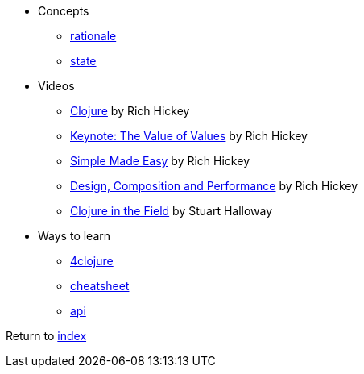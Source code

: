 * Concepts
** http://clojure.org/about/rationale[rationale]
** http://clojure.org/about/state[state]
* Videos
** https://www.infoq.com/presentations/hickey-clojure[Clojure] by Rich Hickey
** https://www.infoq.com/presentations/Value-Values[Keynote: The Value of Values] by Rich Hickey
** https://www.infoq.com/presentations/Simple-Made-Easy-QCon-London-2012[Simple Made Easy] by Rich Hickey
** https://www.infoq.com/presentations/Design-Composition-Performance[Design, Composition and Performance] by Rich Hickey
** https://www.infoq.com/presentations/Clojure-in-the-Field[Clojure in the Field] by Stuart Halloway
* Ways to learn
** https://www.4clojure.com[4clojure]
** http://clojure.org/api/cheatsheet[cheatsheet]
** http://clojure.org/api/api[api]

Return to link:README.adoc[index]
